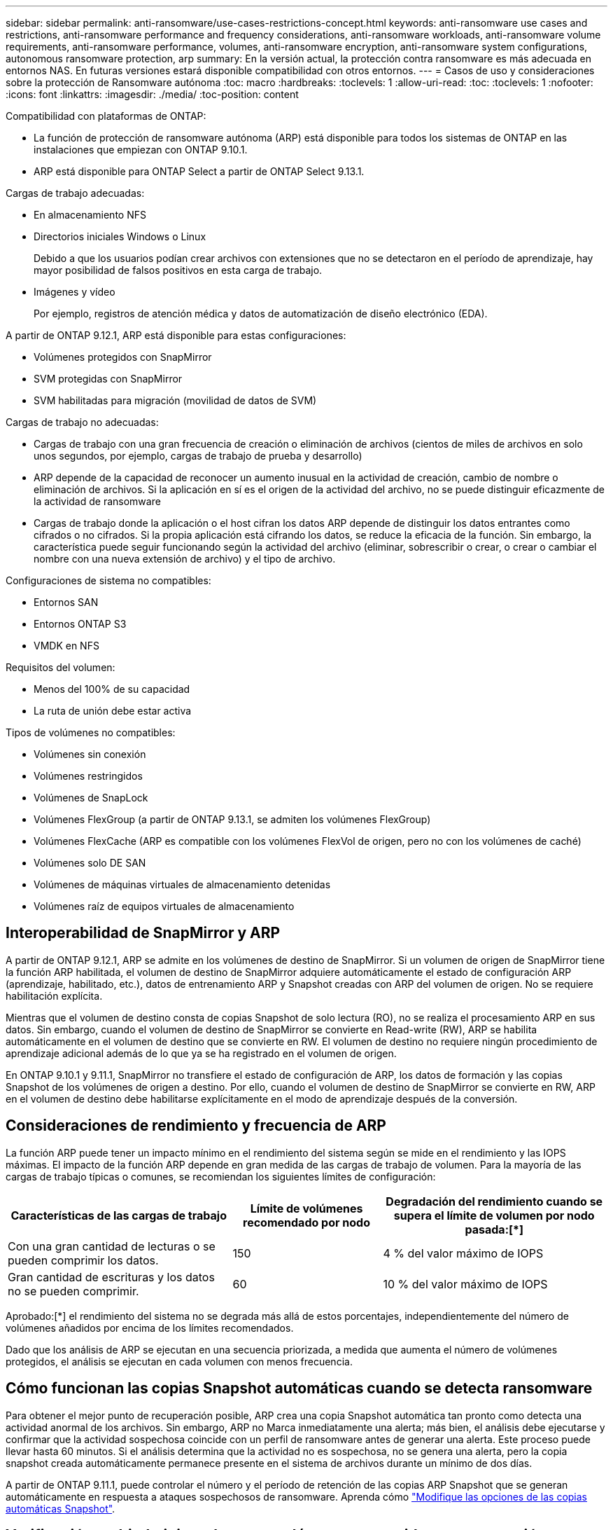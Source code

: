 ---
sidebar: sidebar 
permalink: anti-ransomware/use-cases-restrictions-concept.html 
keywords: anti-ransomware use cases and restrictions, anti-ransomware performance and frequency considerations, anti-ransomware workloads, anti-ransomware volume requirements, anti-ransomware performance, volumes, anti-ransomware encryption, anti-ransomware system configurations, autonomous ransomware protection, arp 
summary: En la versión actual, la protección contra ransomware es más adecuada en entornos NAS. En futuras versiones estará disponible compatibilidad con otros entornos. 
---
= Casos de uso y consideraciones sobre la protección de Ransomware autónoma
:toc: macro
:hardbreaks:
:toclevels: 1
:allow-uri-read: 
:toc: 
:toclevels: 1
:nofooter: 
:icons: font
:linkattrs: 
:imagesdir: ./media/
:toc-position: content


[role="lead"]
Compatibilidad con plataformas de ONTAP:

* La función de protección de ransomware autónoma (ARP) está disponible para todos los sistemas de ONTAP en las instalaciones que empiezan con ONTAP 9.10.1.
* ARP está disponible para ONTAP Select a partir de ONTAP Select 9.13.1.


Cargas de trabajo adecuadas:

* En almacenamiento NFS
* Directorios iniciales Windows o Linux
+
Debido a que los usuarios podían crear archivos con extensiones que no se detectaron en el período de aprendizaje, hay mayor posibilidad de falsos positivos en esta carga de trabajo.

* Imágenes y vídeo
+
Por ejemplo, registros de atención médica y datos de automatización de diseño electrónico (EDA).



A partir de ONTAP 9.12.1, ARP está disponible para estas configuraciones:

* Volúmenes protegidos con SnapMirror
* SVM protegidas con SnapMirror
* SVM habilitadas para migración (movilidad de datos de SVM)


Cargas de trabajo no adecuadas:

* Cargas de trabajo con una gran frecuencia de creación o eliminación de archivos (cientos de miles de archivos en solo unos segundos, por ejemplo, cargas de trabajo de prueba y desarrollo)
* ARP depende de la capacidad de reconocer un aumento inusual en la actividad de creación, cambio de nombre o eliminación de archivos. Si la aplicación en sí es el origen de la actividad del archivo, no se puede distinguir eficazmente de la actividad de ransomware
* Cargas de trabajo donde la aplicación o el host cifran los datos ARP depende de distinguir los datos entrantes como cifrados o no cifrados. Si la propia aplicación está cifrando los datos, se reduce la eficacia de la función. Sin embargo, la característica puede seguir funcionando según la actividad del archivo (eliminar, sobrescribir o crear, o crear o cambiar el nombre con una nueva extensión de archivo) y el tipo de archivo.


Configuraciones de sistema no compatibles:

* Entornos SAN
* Entornos ONTAP S3
* VMDK en NFS


Requisitos del volumen:

* Menos del 100% de su capacidad
* La ruta de unión debe estar activa


Tipos de volúmenes no compatibles:

* Volúmenes sin conexión
* Volúmenes restringidos
* Volúmenes de SnapLock
* Volúmenes FlexGroup (a partir de ONTAP 9.13.1, se admiten los volúmenes FlexGroup)
* Volúmenes FlexCache (ARP es compatible con los volúmenes FlexVol de origen, pero no con los volúmenes de caché)
* Volúmenes solo DE SAN
* Volúmenes de máquinas virtuales de almacenamiento detenidas
* Volúmenes raíz de equipos virtuales de almacenamiento




== Interoperabilidad de SnapMirror y ARP

A partir de ONTAP 9.12.1, ARP se admite en los volúmenes de destino de SnapMirror. Si un volumen de origen de SnapMirror tiene la función ARP habilitada, el volumen de destino de SnapMirror adquiere automáticamente el estado de configuración ARP (aprendizaje, habilitado, etc.), datos de entrenamiento ARP y Snapshot creadas con ARP del volumen de origen. No se requiere habilitación explícita.

Mientras que el volumen de destino consta de copias Snapshot de solo lectura (RO), no se realiza el procesamiento ARP en sus datos. Sin embargo, cuando el volumen de destino de SnapMirror se convierte en Read-write (RW), ARP se habilita automáticamente en el volumen de destino que se convierte en RW. El volumen de destino no requiere ningún procedimiento de aprendizaje adicional además de lo que ya se ha registrado en el volumen de origen.

En ONTAP 9.10.1 y 9.11.1, SnapMirror no transfiere el estado de configuración de ARP, los datos de formación y las copias Snapshot de los volúmenes de origen a destino. Por ello, cuando el volumen de destino de SnapMirror se convierte en RW, ARP en el volumen de destino debe habilitarse explícitamente en el modo de aprendizaje después de la conversión.



== Consideraciones de rendimiento y frecuencia de ARP

La función ARP puede tener un impacto mínimo en el rendimiento del sistema según se mide en el rendimiento y las IOPS máximas. El impacto de la función ARP depende en gran medida de las cargas de trabajo de volumen. Para la mayoría de las cargas de trabajo típicas o comunes, se recomiendan los siguientes límites de configuración:

[cols="30,20,30"]
|===
| Características de las cargas de trabajo | Límite de volúmenes recomendado por nodo | Degradación del rendimiento cuando se supera el límite de volumen por nodo pasada:[*] 


| Con una gran cantidad de lecturas o se pueden comprimir los datos. | 150 | 4 % del valor máximo de IOPS 


| Gran cantidad de escrituras y los datos no se pueden comprimir. | 60 | 10 % del valor máximo de IOPS 
|===
Aprobado:[*] el rendimiento del sistema no se degrada más allá de estos porcentajes, independientemente del número de volúmenes añadidos por encima de los límites recomendados.

Dado que los análisis de ARP se ejecutan en una secuencia priorizada, a medida que aumenta el número de volúmenes protegidos, el análisis se ejecutan en cada volumen con menos frecuencia.



== Cómo funcionan las copias Snapshot automáticas cuando se detecta ransomware

Para obtener el mejor punto de recuperación posible, ARP crea una copia Snapshot automática tan pronto como detecta una actividad anormal de los archivos. Sin embargo, ARP no Marca inmediatamente una alerta; más bien, el análisis debe ejecutarse y confirmar que la actividad sospechosa coincide con un perfil de ransomware antes de generar una alerta. Este proceso puede llevar hasta 60 minutos. Si el análisis determina que la actividad no es sospechosa, no se genera una alerta, pero la copia snapshot creada automáticamente permanece presente en el sistema de archivos durante un mínimo de dos días.

A partir de ONTAP 9.11.1, puede controlar el número y el período de retención de las copias ARP Snapshot que se generan automáticamente en respuesta a ataques sospechosos de ransomware. Aprenda cómo link:modify-automatic-shapshot-options-task.html["Modifique las opciones de las copias automáticas Snapshot"].



== Verificación multiadministradora con volúmenes protegidos con protección autónoma contra ransomware (ARP)

A partir de ONTAP 9.13.1, puede habilitar la verificación multiadministrador (MAV) para obtener seguridad adicional con ARP. MAV garantiza que al menos dos o más administradores autenticados deben desactivar ARP, pausar ARP o marcar un ataque sospechoso como falso positivo en un volumen protegido. Aprenda cómo link:../multi-admin-verify/enable-disable-task.html["Habilite MAV para volúmenes protegidos por ARP"^]. Deberá definir administradores para un grupo MAV y crear reglas MAV para el `security anti-ransomware volume disable`, `security anti-ransomware volume pause`, y. `security anti-ransomware volume attack clear-suspect` Comandos ARP que desea proteger. Cada administrador del grupo MAV debe aprobar cada nueva solicitud de regla y. link:../multi-admin-verify/enable-disable-task.html["Vuelva a agregar la regla MAV"^] Dentro de los ajustes de MAV.
